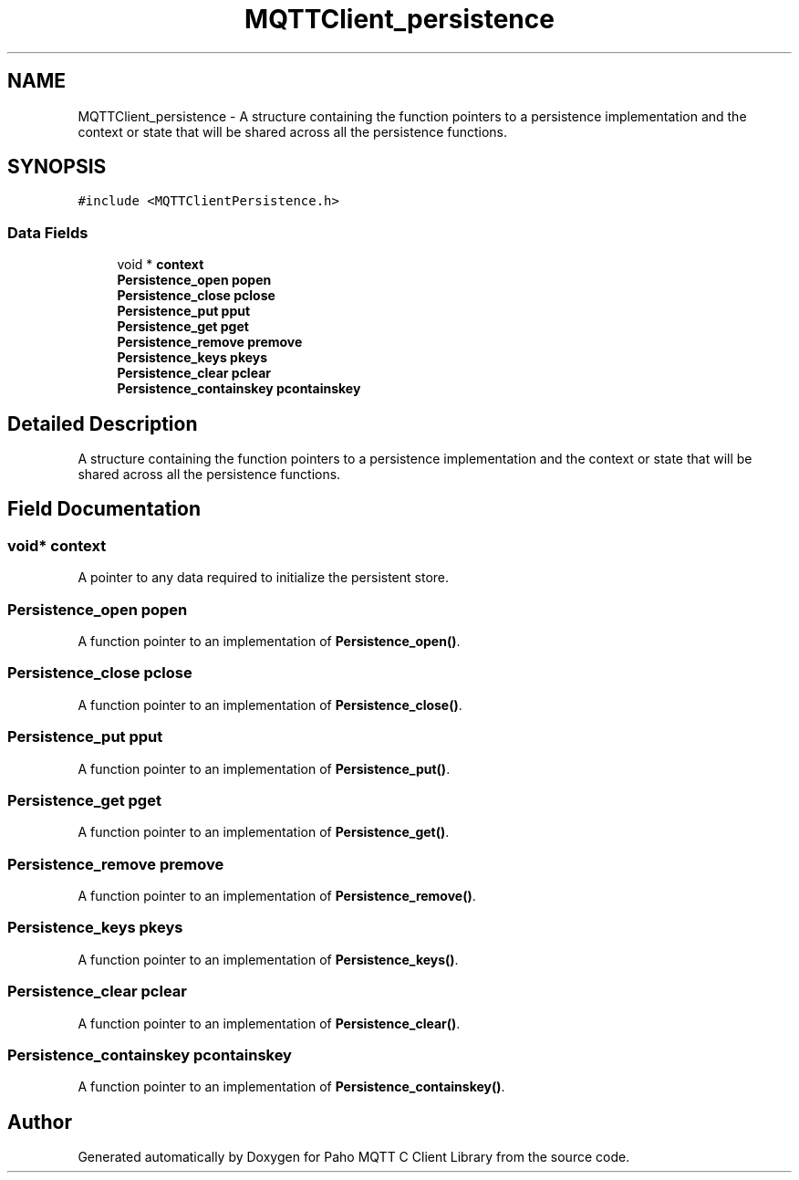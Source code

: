 .TH "MQTTClient_persistence" 3 "Thu Sep 29 2022" "Paho MQTT C Client Library" \" -*- nroff -*-
.ad l
.nh
.SH NAME
MQTTClient_persistence \- A structure containing the function pointers to a persistence implementation and the context or state that will be shared across all the persistence functions\&.  

.SH SYNOPSIS
.br
.PP
.PP
\fC#include <MQTTClientPersistence\&.h>\fP
.SS "Data Fields"

.in +1c
.ti -1c
.RI "void * \fBcontext\fP"
.br
.ti -1c
.RI "\fBPersistence_open\fP \fBpopen\fP"
.br
.ti -1c
.RI "\fBPersistence_close\fP \fBpclose\fP"
.br
.ti -1c
.RI "\fBPersistence_put\fP \fBpput\fP"
.br
.ti -1c
.RI "\fBPersistence_get\fP \fBpget\fP"
.br
.ti -1c
.RI "\fBPersistence_remove\fP \fBpremove\fP"
.br
.ti -1c
.RI "\fBPersistence_keys\fP \fBpkeys\fP"
.br
.ti -1c
.RI "\fBPersistence_clear\fP \fBpclear\fP"
.br
.ti -1c
.RI "\fBPersistence_containskey\fP \fBpcontainskey\fP"
.br
.in -1c
.SH "Detailed Description"
.PP 
A structure containing the function pointers to a persistence implementation and the context or state that will be shared across all the persistence functions\&. 
.SH "Field Documentation"
.PP 
.SS "void* context"
A pointer to any data required to initialize the persistent store\&. 
.SS "\fBPersistence_open\fP popen"
A function pointer to an implementation of \fBPersistence_open()\fP\&. 
.SS "\fBPersistence_close\fP pclose"
A function pointer to an implementation of \fBPersistence_close()\fP\&. 
.SS "\fBPersistence_put\fP pput"
A function pointer to an implementation of \fBPersistence_put()\fP\&. 
.SS "\fBPersistence_get\fP pget"
A function pointer to an implementation of \fBPersistence_get()\fP\&. 
.SS "\fBPersistence_remove\fP premove"
A function pointer to an implementation of \fBPersistence_remove()\fP\&. 
.SS "\fBPersistence_keys\fP pkeys"
A function pointer to an implementation of \fBPersistence_keys()\fP\&. 
.SS "\fBPersistence_clear\fP pclear"
A function pointer to an implementation of \fBPersistence_clear()\fP\&. 
.SS "\fBPersistence_containskey\fP pcontainskey"
A function pointer to an implementation of \fBPersistence_containskey()\fP\&. 

.SH "Author"
.PP 
Generated automatically by Doxygen for Paho MQTT C Client Library from the source code\&.
